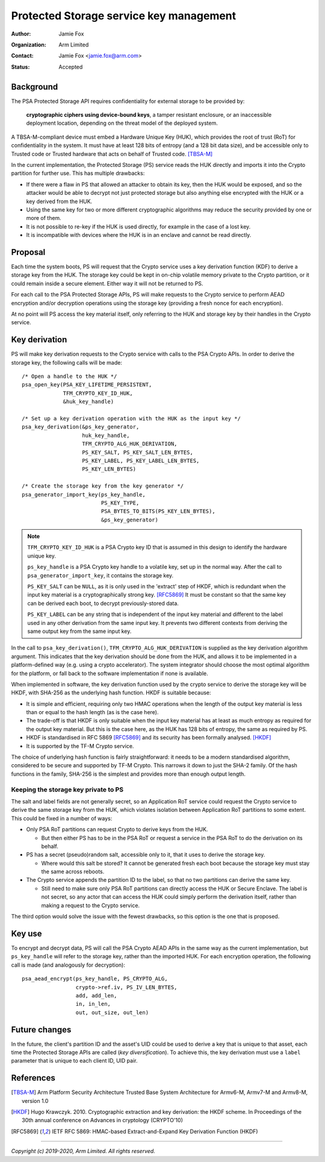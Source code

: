 ========================================
Protected Storage service key management
========================================

:Author: Jamie Fox
:Organization: Arm Limited
:Contact: Jamie Fox <jamie.fox@arm.com>
:Status: Accepted

Background
==========
The PSA Protected Storage API requires confidentiality for external storage to
be provided by:

    **cryptographic ciphers using device-bound keys**, a tamper resistant
    enclosure, or an inaccessible deployment location, depending on the threat
    model of the deployed system.

A TBSA-M-compliant device must embed a Hardware Unique Key (HUK), which provides
the root of trust (RoT) for confidentiality in the system. It must have at least
128 bits of entropy (and a 128 bit data size), and be accessible only to Trusted
code or Trusted hardware that acts on behalf of Trusted code. [TBSA-M]_

In the current implementation, the Protected Storage (PS) service reads the HUK
directly and imports it into the Crypto partition for further use. This has
multiple drawbacks:

- If there were a flaw in PS that allowed an attacker to obtain its key, then
  the HUK would be exposed, and so the attacker would be able to decrypt not
  just protected storage but also anything else encrypted with the HUK or a key
  derived from the HUK.
- Using the same key for two or more different cryptographic algorithms may
  reduce the security provided by one or more of them.
- It is not possible to re-key if the HUK is used directly, for example in the
  case of a lost key.
- It is incompatible with devices where the HUK is in an enclave and cannot be
  read directly.

Proposal
========
Each time the system boots, PS will request that the Crypto service uses a key
derivation function (KDF) to derive a storage key from the HUK. The storage key
could be kept in on-chip volatile memory private to the Crypto partition, or it
could remain inside a secure element. Either way it will not be returned to PS.

For each call to the PSA Protected Storage APIs, PS will make requests to the
Crypto service to perform AEAD encryption and/or decryption operations using the
storage key (providing a fresh nonce for each encryption).

At no point will PS access the key material itself, only referring to the HUK
and storage key by their handles in the Crypto service.

Key derivation
==============
PS will make key derivation requests to the Crypto service with calls to the
PSA Crypto APIs. In order to derive the storage key, the following calls will be
made::

    /* Open a handle to the HUK */
    psa_open_key(PSA_KEY_LIFETIME_PERSISTENT,
                 TFM_CRYPTO_KEY_ID_HUK,
                 &huk_key_handle)

    /* Set up a key derivation operation with the HUK as the input key */
    psa_key_derivation(&ps_key_generator,
                       huk_key_handle,
                       TFM_CRYPTO_ALG_HUK_DERIVATION,
                       PS_KEY_SALT, PS_KEY_SALT_LEN_BYTES,
                       PS_KEY_LABEL, PS_KEY_LABEL_LEN_BYTES,
                       PS_KEY_LEN_BYTES)

    /* Create the storage key from the key generator */
    psa_generator_import_key(ps_key_handle,
                             PS_KEY_TYPE,
                             PSA_BYTES_TO_BITS(PS_KEY_LEN_BYTES),
                             &ps_key_generator)

.. note:: ``TFM_CRYPTO_KEY_ID_HUK`` is a PSA Crypto key ID that is assumed in
          this design to identify the hardware unique key.

          ``ps_key_handle`` is a PSA Crypto key handle to a volatile key, set
          up in the normal way. After the call to ``psa_generator_import_key``,
          it contains the storage key.

          ``PS_KEY_SALT`` can be ``NULL``, as it is only used in the 'extract'
          step of HKDF, which is redundant when the input key material is a
          cryptographically strong key. [RFC5869]_ It must be constant so that
          the same key can be derived each boot, to decrypt previously-stored
          data.

          ``PS_KEY_LABEL`` can be any string that is independent of the input
          key material and different to the label used in any other derivation
          from the same input key. It prevents two different contexts from
          deriving the same output key from the same input key.

In the call to ``psa_key_derivation()``, ``TFM_CRYPTO_ALG_HUK_DERIVATION`` is
supplied as the key derivation algorithm argument. This indicates that the key
derivation should be done from the HUK, and allows it to be implemented in a
platform-defined way (e.g. using a crypto accelerator). The system integrator
should choose the most optimal algorithm for the platform, or fall back to the
software implementation if none is available.

When implemented in software, the key derivation function used by the crypto
service to derive the storage key will be HKDF, with SHA-256 as the underlying
hash function. HKDF is suitable because:

- It is simple and efficient, requiring only two HMAC operations when the length
  of the output key material is less than or equal to the hash length (as is the
  case here).
- The trade-off is that HKDF is only suitable when the input key material has at
  least as much entropy as required for the output key material. But this is the
  case here, as the HUK has 128 bits of entropy, the same as required by PS.
- HKDF is standardised in RFC 5869 [RFC5869]_ and its security has been formally
  analysed. [HKDF]_
- It is supported by the TF-M Crypto service.

The choice of underlying hash function is fairly straightforward: it needs to be
a modern standardised algorithm, considered to be secure and supported by TF-M
Crypto. This narrows it down to just the SHA-2 family. Of the hash functions in
the family, SHA-256 is the simplest and provides more than enough output length.

Keeping the storage key private to PS
-------------------------------------
The salt and label fields are not generally secret, so an Application RoT
service could request the Crypto service to derive the same storage key from the
HUK, which violates isolation between Application RoT partitions to some extent.
This could be fixed in a number of ways:

- Only PSA RoT partitions can request Crypto to derive keys from the HUK.

  - But then either PS has to be in the PSA RoT or request a service in the PSA
    RoT to do the derivation on its behalf.

- PS has a secret (pseudo)random salt, accessible only to it, that it uses to
  derive the storage key.

  - Where would this salt be stored? It cannot be generated fresh each boot
    because the storage key must stay the same across reboots.

- The Crypto service appends the partition ID to the label, so that no two
  partitions can derive the same key.

  - Still need to make sure only PSA RoT partitions can directly access the HUK
    or Secure Enclave. The label is not secret, so any actor that can access the
    HUK could simply perform the derivation itself, rather than making a request
    to the Crypto service.

The third option would solve the issue with the fewest drawbacks, so this option
is the one that is proposed.

Key use
=======
To encrypt and decrypt data, PS will call the PSA Crypto AEAD APIs in the same
way as the current implementation, but ``ps_key_handle`` will refer to the
storage key, rather than the imported HUK. For each encryption operation, the
following call is made (and analogously for decryption)::

    psa_aead_encrypt(ps_key_handle, PS_CRYPTO_ALG,
                     crypto->ref.iv, PS_IV_LEN_BYTES,
                     add, add_len,
                     in, in_len,
                     out, out_size, out_len)

Future changes
==============
In the future, the client's partition ID and the asset's UID could be used to
derive a key that is unique to that asset, each time the Protected Storage APIs
are called (*key diversification*). To achieve this, the key derivation must use
a ``label`` parameter that is unique to each client ID, UID pair.

References
==========
.. [TBSA-M] Arm Platform Security Architecture Trusted Base System Architecture
   for Armv6-M, Armv7-M and Armv8-M, version 1.0
.. [HKDF] Hugo Krawczyk. 2010. Cryptographic extraction and key derivation: the
   HKDF scheme. In Proceedings of the 30th annual conference on Advances in
   cryptology (CRYPTO'10)
.. [RFC5869] IETF RFC 5869: HMAC-based Extract-and-Expand Key Derivation
   Function (HKDF)

--------------

*Copyright (c) 2019-2020, Arm Limited. All rights reserved.*
